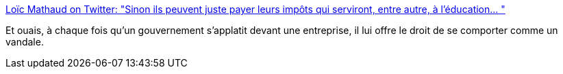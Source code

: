 :jbake-type: post
:jbake-status: published
:jbake-title: Loïc Mathaud on Twitter: "Sinon ils peuvent juste payer leurs impôts qui serviront, entre autre, à l'éducation… "
:jbake-tags: politique,économie,_mois_janv.,_année_2018
:jbake-date: 2018-01-24
:jbake-depth: ../
:jbake-uri: shaarli/1516777672000.adoc
:jbake-source: https://nicolas-delsaux.hd.free.fr/Shaarli?searchterm=https%3A%2F%2Ftwitter.com%2Floicmathaud%2Fstatus%2F955709677542821888&searchtags=politique+%C3%A9conomie+_mois_janv.+_ann%C3%A9e_2018
:jbake-style: shaarli

https://twitter.com/loicmathaud/status/955709677542821888[Loïc Mathaud on Twitter: "Sinon ils peuvent juste payer leurs impôts qui serviront, entre autre, à l'éducation… "]

Et ouais, à chaque fois qu'un gouvernement s'applatit devant une entreprise, il lui offre le droit de se comporter comme un vandale.
